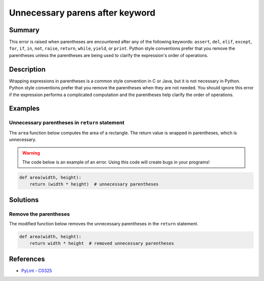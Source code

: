 Unnecessary parens after keyword
================================

Summary
-------

This error is raised when parentheses are encountered after any of the following keywords: ``assert``, ``del``, ``elif``, ``except``, ``for``, ``if``, ``in``, ``not``, ``raise``, ``return``, ``while``, ``yield``, or ``print``. Python style conventions prefer that you remove the parentheses unless the parentheses are being used to clarify the expression's order of operations.

Description
-----------

Wrapping expressions in parentheses is a common style convention in C or Java, but it is not necessary in Python. Python style conventions prefer that you remove the parentheses when they are not needed. You should ignore this error if the expression performs a complicated computation and the parentheses help clarify the order of operations.

Examples
----------

Unnecessary parentheses in ``return`` statement
...............................................

The ``area`` function below computes the area of a rectangle. The return value is wrapped in parentheses, which is unnecessary. 

.. warning:: The code below is an example of an error. Using this code will create bugs in your programs!

.. code:: python

    def area(width, height):
        return (width * height)  # unnecessary parentheses

Solutions
---------

Remove the parentheses
......................

The modified function below removes the unnecessary parentheses in the ``return`` statement.

.. code:: python

    def area(width, height):
        return width * height  # removed unnecessary parentheses
    
References
----------
- `PyLint - C0325 <http://pylint-messages.wikidot.com/messages:c0325>`_

